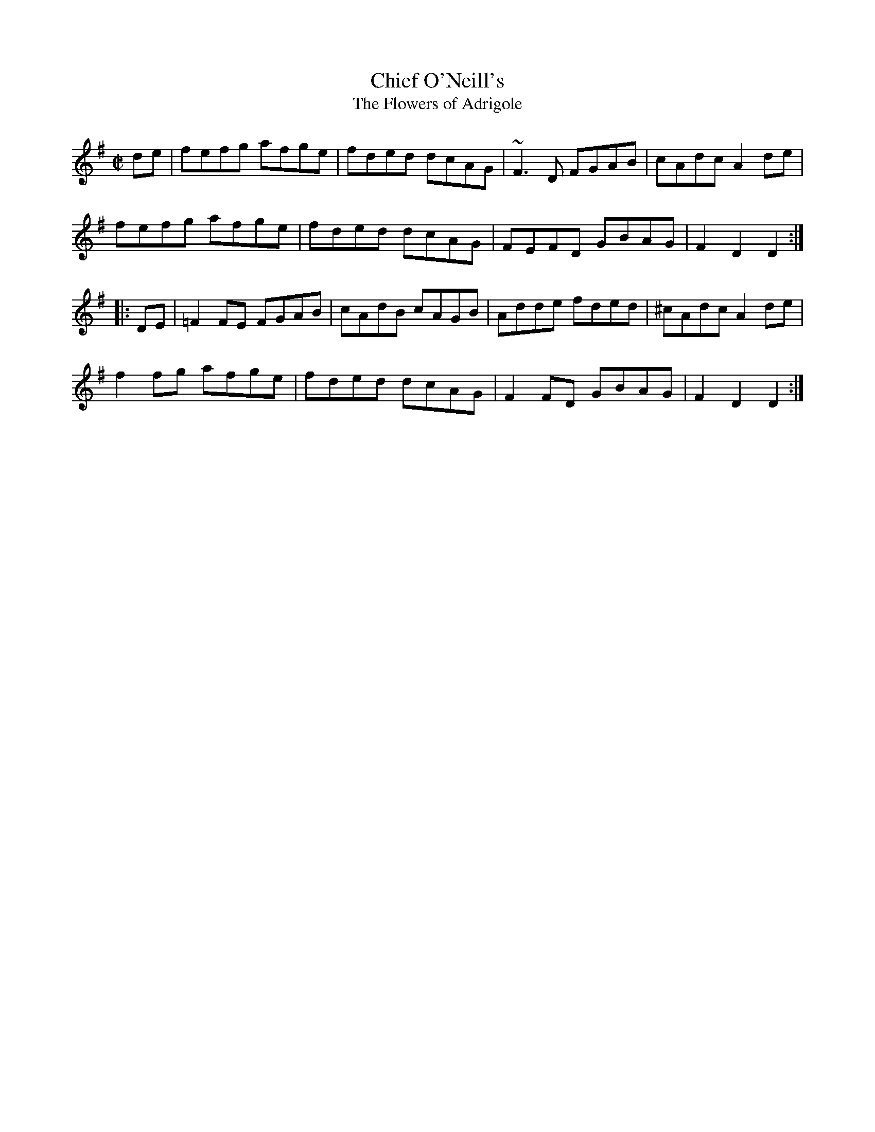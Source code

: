 X: 1
T:Chief O'Neill's
T:Flowers of Adrigole, The
R:hornpipe
N:1st bar of 2nd part also played |=FEFG AGAB|. Also played with ^F in
this bar.
D:Paddy Glackin: In Full Spate
M:C|
Z:posted by Trish O'Neil 7/97
K:Dmix
de|fefg afge|fded dcAG|~F3D FGAB|cAdc A2de|
fefg afge|fded dcAG|FEFD GBAG|F2D2 D2:|
|:DE|=F2FE FGAB|cAdB cAGB|Adde fded|^cAdc A2de|
f2fg afge|fded dcAG|F2FD GBAG|F2D2 D2:|
